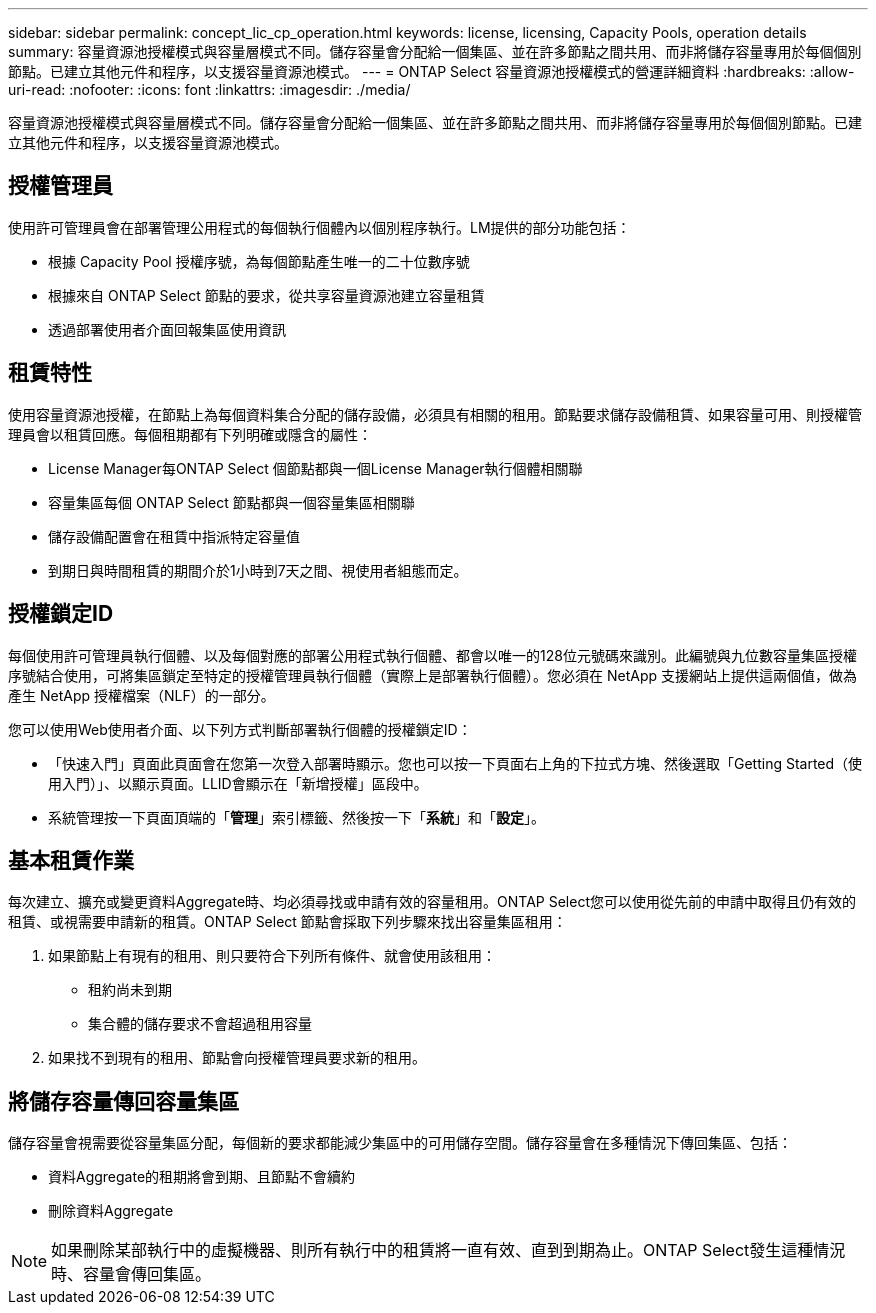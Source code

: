---
sidebar: sidebar 
permalink: concept_lic_cp_operation.html 
keywords: license, licensing, Capacity Pools, operation details 
summary: 容量資源池授權模式與容量層模式不同。儲存容量會分配給一個集區、並在許多節點之間共用、而非將儲存容量專用於每個個別節點。已建立其他元件和程序，以支援容量資源池模式。 
---
= ONTAP Select 容量資源池授權模式的營運詳細資料
:hardbreaks:
:allow-uri-read: 
:nofooter: 
:icons: font
:linkattrs: 
:imagesdir: ./media/


[role="lead"]
容量資源池授權模式與容量層模式不同。儲存容量會分配給一個集區、並在許多節點之間共用、而非將儲存容量專用於每個個別節點。已建立其他元件和程序，以支援容量資源池模式。



== 授權管理員

使用許可管理員會在部署管理公用程式的每個執行個體內以個別程序執行。LM提供的部分功能包括：

* 根據 Capacity Pool 授權序號，為每個節點產生唯一的二十位數序號
* 根據來自 ONTAP Select 節點的要求，從共享容量資源池建立容量租賃
* 透過部署使用者介面回報集區使用資訊




== 租賃特性

使用容量資源池授權，在節點上為每個資料集合分配的儲存設備，必須具有相關的租用。節點要求儲存設備租賃、如果容量可用、則授權管理員會以租賃回應。每個租期都有下列明確或隱含的屬性：

* License Manager每ONTAP Select 個節點都與一個License Manager執行個體相關聯
* 容量集區每個 ONTAP Select 節點都與一個容量集區相關聯
* 儲存設備配置會在租賃中指派特定容量值
* 到期日與時間租賃的期間介於1小時到7天之間、視使用者組態而定。




== 授權鎖定ID

每個使用許可管理員執行個體、以及每個對應的部署公用程式執行個體、都會以唯一的128位元號碼來識別。此編號與九位數容量集區授權序號結合使用，可將集區鎖定至特定的授權管理員執行個體（實際上是部署執行個體）。您必須在 NetApp 支援網站上提供這兩個值，做為產生 NetApp 授權檔案（NLF）的一部分。

您可以使用Web使用者介面、以下列方式判斷部署執行個體的授權鎖定ID：

* 「快速入門」頁面此頁面會在您第一次登入部署時顯示。您也可以按一下頁面右上角的下拉式方塊、然後選取「Getting Started（使用入門）」、以顯示頁面。LLID會顯示在「新增授權」區段中。
* 系統管理按一下頁面頂端的「*管理*」索引標籤、然後按一下「*系統*」和「*設定*」。




== 基本租賃作業

每次建立、擴充或變更資料Aggregate時、均必須尋找或申請有效的容量租用。ONTAP Select您可以使用從先前的申請中取得且仍有效的租賃、或視需要申請新的租賃。ONTAP Select 節點會採取下列步驟來找出容量集區租用：

. 如果節點上有現有的租用、則只要符合下列所有條件、就會使用該租用：
+
** 租約尚未到期
** 集合體的儲存要求不會超過租用容量


. 如果找不到現有的租用、節點會向授權管理員要求新的租用。




== 將儲存容量傳回容量集區

儲存容量會視需要從容量集區分配，每個新的要求都能減少集區中的可用儲存空間。儲存容量會在多種情況下傳回集區、包括：

* 資料Aggregate的租期將會到期、且節點不會續約
* 刪除資料Aggregate



NOTE: 如果刪除某部執行中的虛擬機器、則所有執行中的租賃將一直有效、直到到期為止。ONTAP Select發生這種情況時、容量會傳回集區。
